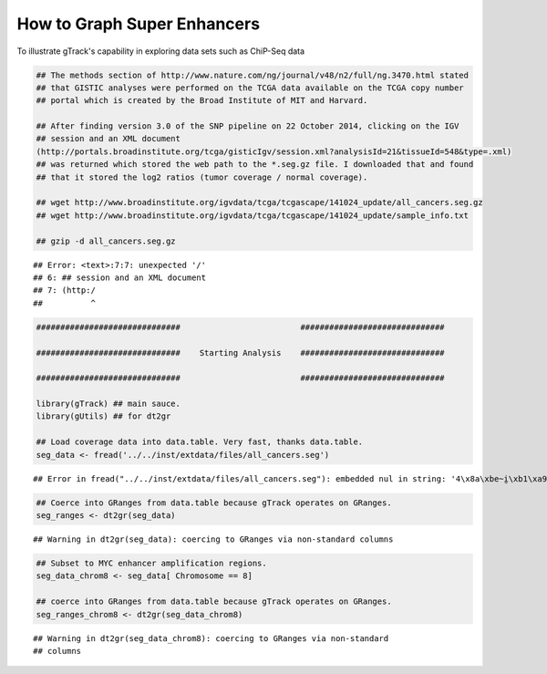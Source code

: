 How to Graph Super Enhancers
============================

To illustrate gTrack's capability in exploring data sets such as ChiP-Seq data



.. sourcecode:: r
    

    ## The methods section of http://www.nature.com/ng/journal/v48/n2/full/ng.3470.html stated
    ## that GISTIC analyses were performed on the TCGA data available on the TCGA copy number
    ## portal which is created by the Broad Institute of MIT and Harvard.
    
    ## After finding version 3.0 of the SNP pipeline on 22 October 2014, clicking on the IGV
    ## session and an XML document
    (http://portals.broadinstitute.org/tcga/gisticIgv/session.xml?analysisId=21&tissueId=548&type=.xml)
    ## was returned which stored the web path to the *.seg.gz file. I downloaded that and found
    ## that it stored the log2 ratios (tumor coverage / normal coverage).
    
    ## wget http://www.broadinstitute.org/igvdata/tcga/tcgascape/141024_update/all_cancers.seg.gz
    ## wget http://www.broadinstitute.org/igvdata/tcga/tcgascape/141024_update/sample_info.txt
    
    ## gzip -d all_cancers.seg.gz


::

    ## Error: <text>:7:7: unexpected '/'
    ## 6: ## session and an XML document
    ## 7: (http:/
    ##          ^




.. sourcecode:: r
    

    ##############################                         ##############################
    
    ##############################    Starting Analysis    ##############################
    
    ##############################                         ##############################
    
    library(gTrack) ## main sauce. 
    library(gUtils) ## for dt2gr 
    
    ## Load coverage data into data.table. Very fast, thanks data.table.
    seg_data <- fread('../../inst/extdata/files/all_cancers.seg')


::

    ## Error in fread("../../inst/extdata/files/all_cancers.seg"): embedded nul in string: '4\x8a\xbe~i̮\xb1\xa9v\0054\x92\xde\r-\xd2R\xa0M\xaf8h{\xeb\030\0343\xab\001:v\x9b\a\xe7\037\xbc\x8f{\xe8\xf9`E-6\xdf`\xee\xe6C\xec;Cd\xa7\x80g\x83~\x82g\x91k\xa0q\xc9@\x98k4\033\xdeɘ\005\xef\034\x9c\xc3\xcft\xe9\xc5\xdfy\x92\xc6\xdf\035X\xc1\xd7\xcd?\xc0\xd7UF\xf0\x8d\t\177\xf9\xc6r\017\xb4\027-C{G\x8cG\acߡC\x81'ѡ\xc2;\xe8\b_\x80\x8e\xb89\xa1c\xc6\xfbб\xe5\xee\xe8\xf8\xf2Ft\xfc\xee}TY\x9b\x86\xce\037\xf1A\027\xa6䣋/\xbb\xa1*W\016\xf7L5\xc3=\017\xefƽϴ`\xa5\xe2i\xd8=\xd7\037{PK\xeco\x93\x83\003TRp@\xb0\001\x8e\t4\xc51\xfb\x8e\xe0\xd8;\xa58N\xee\006\xbe\023\xebA<*\xae\x91\xb1\xca\034\xf1z3\x87\x8c\xd3\xd0!\xde!]\x88\xf7mm2\xa98\x85\024\xf8ǒ\x82\xb2٤\xfe\xb4\aiP\xd2'\r\xa7\b\xb9\017\020\xf9z\xfc\033\xf9\xbe\xfc\017\xf9\xb9s9\035\xd5\U0001d3b6\x94\xa6\xa3\017Υc\xec\xe4鶺\xbbt\xbb\xf6\va\xc8\032\037aHk\x92`\xb0\xccX0\xb8\xa7&X6\034\025\xac\xa2\x8d\005\xab5\x89\xc2\xe4\xbe\017\x84ɓ\016K\xfc$\xfd:\026\x8f\004\xabl\xa6\033\xea\026\xd1}\ru\xf4\xc0\xf1\xfb\x


.. sourcecode:: r
    

    ## Coerce into GRanges from data.table because gTrack operates on GRanges.
    seg_ranges <- dt2gr(seg_data)


::

    ## Warning in dt2gr(seg_data): coercing to GRanges via non-standard columns


.. sourcecode:: r
    

    ## Subset to MYC enhancer amplification regions.
    seg_data_chrom8 <- seg_data[ Chromosome == 8]
    
    ## coerce into GRanges from data.table because gTrack operates on GRanges.
    seg_ranges_chrom8 <- dt2gr(seg_data_chrom8)


::

    ## Warning in dt2gr(seg_data_chrom8): coercing to GRanges via non-standard
    ## columns




